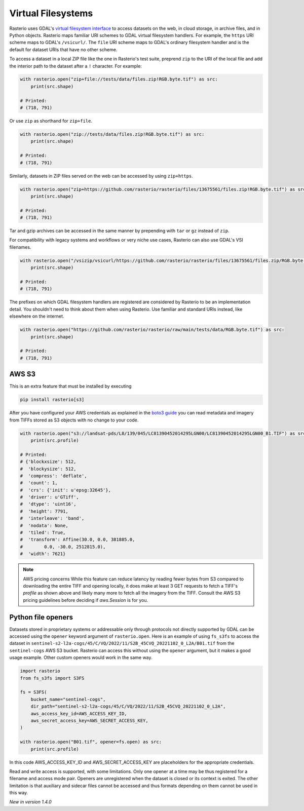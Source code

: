 Virtual Filesystems
===================

Rasterio uses GDAL's `virtual filesystem interface
<https://gdal.org/user/virtual_file_systems.html>`__ to access datasets on the
web, in cloud storage, in archive files, and in Python objects. Rasterio maps
familiar URI schemes to GDAL virtual filesystem handlers. For example, the
``https`` URI scheme maps to GDAL's ``/vsicurl/``. The ``file`` URI scheme maps
to GDAL's ordinary filesystem handler and is the default for dataset URIs that
have no other scheme.

To access a dataset in a local ZIP file like the one in Rasterio's test suite,
preprend ``zip`` to the URI of the local file and add the interior path to the
dataset after a ``!`` character. For example:

.. code-block:: python

    with rasterio.open("zip+file://tests/data/files.zip!RGB.byte.tif") as src:
        print(src.shape)

    # Printed:
    # (718, 791)

Or use ``zip`` as shorthand for ``zip+file``.

.. code-block:: python

    with rasterio.open("zip://tests/data/files.zip!RGB.byte.tif") as src:
        print(src.shape)

    # Printed:
    # (718, 791)

Similarly, datasets in ZIP files served on the web can be accessed by using
``zip+https``.

.. code-block:: python

    with rasterio.open("zip+https://github.com/rasterio/rasterio/files/13675561/files.zip!RGB.byte.tif") as src:
        print(src.shape)

    # Printed:
    # (718, 791)

Tar and gzip archives can be accessed in the same manner by prepending with
``tar`` or ``gz`` instead of ``zip``.

For compatibility with legacy systems and workflows or very niche use cases,
Rasterio can also use GDAL's VSI filenames.

.. code-block:: python

    with rasterio.open("/vsizip/vsicurl/https://github.com/rasterio/rasterio/files/13675561/files.zip/RGB.byte.tif") as src:
        print(src.shape)

    # Printed:
    # (718, 791)

The prefixes on which GDAL filesystem handlers are registered are considered by
Rasterio to be an implementation detail. You shouldn't need to think about them
when using Rasterio. Use familiar and standard URIs instead, like elsewhere on
the internet.

.. code-block:: python

    with rasterio.open("https://github.com/rasterio/rasterio/raw/main/tests/data/RGB.byte.tif") as src:
        print(src.shape)

    # Printed:
    # (718, 791)

AWS S3
------

This is an extra feature that must be installed by executing

.. code-block:: console

    pip install rasterio[s3]

After you have configured your AWS credentials as explained in the `boto3 guide
<http://boto3.readthedocs.org/en/latest/guide/configuration.html>`__ you can
read metadata and imagery from TIFFs stored as S3 objects with no change to
your code.

.. code-block:: python

    with rasterio.open("s3://landsat-pds/L8/139/045/LC81390452014295LGN00/LC81390452014295LGN00_B1.TIF") as src:
        print(src.profile)

    # Printed:
    # {'blockxsize': 512,
    #  'blockysize': 512,
    #  'compress': 'deflate',
    #  'count': 1,
    #  'crs': {'init': u'epsg:32645'},
    #  'driver': u'GTiff',
    #  'dtype': 'uint16',
    #  'height': 7791,
    #  'interleave': 'band',
    #  'nodata': None,
    #  'tiled': True,
    #  'transform': Affine(30.0, 0.0, 381885.0,
    #        0.0, -30.0, 2512815.0),
    #  'width': 7621}

.. note:: AWS pricing concerns
   While this feature can reduce latency by reading fewer bytes from S3
   compared to downloading the entire TIFF and opening locally, it does
   make at least 3 GET requests to fetch a TIFF's `profile` as shown above
   and likely many more to fetch all the imagery from the TIFF. Consult the
   AWS S3 pricing guidelines before deciding if `aws.Session` is for you.

Python file openers
-------------------

Datasets stored in proprietary systems or addressable only through protocols
not directly supported by GDAL can be accessed using the ``opener`` keyword
argument of ``rasterio.open``. Here is an example of using ``fs_s3fs`` to
access the dataset in
``sentinel-s2-l2a-cogs/45/C/VQ/2022/11/S2B_45CVQ_20221102_0_L2A/B01.tif`` from
the ``sentinel-cogs`` AWS S3 bucket. Rasterio can access this without using the
``opener`` argument, but it makes a good usage example. Other custom openers
would work in the same way.

.. code-block:: python

    import rasterio
    from fs_s3fs import S3FS

    fs = S3FS(
        bucket_name="sentinel-cogs",
        dir_path="sentinel-s2-l2a-cogs/45/C/VQ/2022/11/S2B_45CVQ_20221102_0_L2A",
        aws_access_key_id=AWS_ACCESS_KEY_ID,
        aws_secret_access_key=AWS_SECRET_ACCESS_KEY,
    )

    with rasterio.open("B01.tif", opener=fs.open) as src:
        print(src.profile)


In this code AWS_ACCESS_KEY_ID and AWS_SECRET_ACCESS_KEY are placeholders for the
appropriate credentials.

Read and write access is supported, with some limitations. Only one opener at
a time may be thus registered for a filename and access mode pair. Openers are
unregistered when the dataset is closed or its context is exited. The other
limitation is that auxiliary and sidecar files cannot be accessed and thus
formats depending on them cannot be used in this way.

*New in version 1.4.0*
